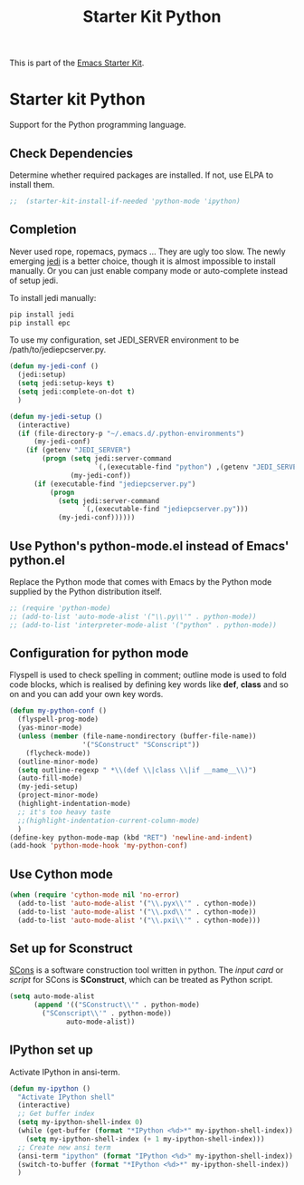 #+TITLE: Starter Kit Python
#+OPTIONS: toc:nil num:nil ^:nil

This is part of the [[file:starter-kit.org][Emacs Starter Kit]].

* Starter kit Python

Support for the Python programming language.

** Check Dependencies

Determine whether required packages are installed. If not, use ELPA to
install them.
#+begin_src emacs-lisp
;;  (starter-kit-install-if-needed 'python-mode 'ipython)
#+end_src

** Completion
Never used rope, ropemacs, pymacs ... They are ugly too slow. The newly
emerging [[https://github.com/davidhalter/jedi][jedi]] is a better choice, though it is almost impossible to install
manually. Or you can just enable company mode or auto-complete instead of
setup jedi.

To install jedi manually:
#+BEGIN_SRC sh
  pip install jedi
  pip install epc
#+END_SRC

To use my configuration, set JEDI_SERVER environment to be
/path/to/jediepcserver.py.
#+BEGIN_SRC emacs-lisp
(defun my-jedi-conf ()
  (jedi:setup)
  (setq jedi:setup-keys t)
  (setq jedi:complete-on-dot t)
  )

(defun my-jedi-setup ()
  (interactive)
  (if (file-directory-p "~/.emacs.d/.python-environments")
      (my-jedi-conf)
    (if (getenv "JEDI_SERVER")
        (progn (setq jedi:server-command
                     `(,(executable-find "python") ,(getenv "JEDI_SERVER")))
               (my-jedi-conf))
      (if (executable-find "jediepcserver.py")
          (progn
            (setq jedi:server-command
                  `(,(executable-find "jediepcserver.py")))
            (my-jedi-conf))))))
#+END_SRC

** Use Python's python-mode.el instead of Emacs' python.el
   :PROPERTIES:
   :CUSTOM_ID: python
   :END:
Replace the Python mode that comes with Emacs by the Python mode
supplied by the Python distribution itself.
#+begin_src emacs-lisp
;; (require 'python-mode)
;; (add-to-list 'auto-mode-alist '("\\.py\\'" . python-mode))
;; (add-to-list 'interpreter-mode-alist '("python" . python-mode))
#+end_src

** Configuration for python mode
Flyspell is used to check spelling in comment; outline mode is used to fold
code blocks, which is realised by defining key words like *def*, *class* and
so on and you can add your own key words.
#+BEGIN_SRC emacs-lisp
(defun my-python-conf ()
  (flyspell-prog-mode)
  (yas-minor-mode)
  (unless (member (file-name-nondirectory (buffer-file-name))
                  '("SConstruct" "SConscript"))
    (flycheck-mode))
  (outline-minor-mode)
  (setq outline-regexp " *\\(def \\|class \\|if __name__\\)")
  (auto-fill-mode)
  (my-jedi-setup)
  (project-minor-mode)
  (highlight-indentation-mode)
  ;; it's too heavy taste
  ;;(highlight-indentation-current-column-mode)
  )
(define-key python-mode-map (kbd "RET") 'newline-and-indent)
(add-hook 'python-mode-hook 'my-python-conf)
#+END_SRC

** Use Cython mode
   :PROPERTIES:
   :CUSTOM_ID: cython
   :END:
#+begin_src emacs-lisp
  (when (require 'cython-mode nil 'no-error)
    (add-to-list 'auto-mode-alist '("\\.pyx\\'" . cython-mode))
    (add-to-list 'auto-mode-alist '("\\.pxd\\'" . cython-mode))
    (add-to-list 'auto-mode-alist '("\\.pxi\\'" . cython-mode)))
#+end_src

** Set up for Sconstruct
[[http://www.scons.org/][SCons]] is a software construction tool written in python. The /input card/ or
/script/ for SCons is *SConstruct*, which can be treated as Python script.
#+BEGIN_SRC emacs-lisp
(setq auto-mode-alist
      (append '(("SConstruct\\'" . python-mode)
		("SConscript\\'" . python-mode))
              auto-mode-alist))
#+END_SRC

** IPython set up
   
Activate IPython in ansi-term.
#+BEGIN_SRC emacs-lisp
(defun my-ipython ()
  "Activate IPython shell"
  (interactive)
  ;; Get buffer index
  (setq my-ipython-shell-index 0)
  (while (get-buffer (format "*IPython <%d>*" my-ipython-shell-index))
    (setq my-ipython-shell-index (+ 1 my-ipython-shell-index)))
  ;; Create new ansi term
  (ansi-term "ipython" (format "IPython <%d>" my-ipython-shell-index))
  (switch-to-buffer (format "*IPython <%d>*" my-ipython-shell-index))
  )
#+END_SRC

